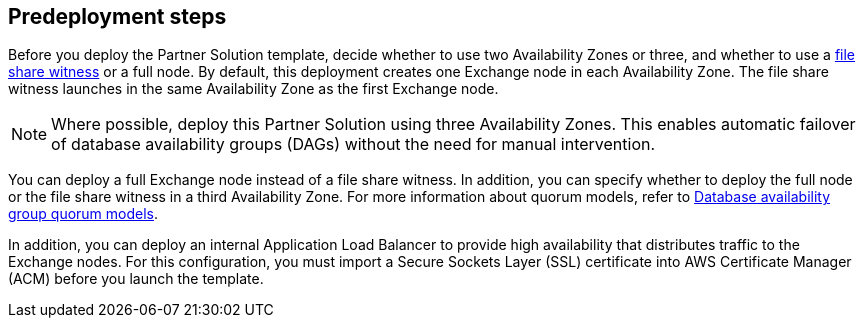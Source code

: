 == Predeployment steps

Before you deploy the Partner Solution template, decide whether to use two Availability Zones or three, and whether to use a https://docs.microsoft.com/en-us/windows-server/failover-clustering/manage-cluster-quorum[file share witness^] or a full node. By default, this deployment creates one Exchange node in each Availability Zone. The file share witness launches in the same Availability Zone as the first Exchange node.

NOTE: Where possible, deploy this Partner Solution using three Availability Zones. This enables automatic failover of database availability groups (DAGs) without the need for manual intervention.

You can deploy a full Exchange node instead of a file share witness. In addition, you can specify whether to deploy the full node or the file share witness in a third Availability Zone. For more information about quorum models, refer to https://docs.microsoft.com/en-us/Exchange/high-availability/database-availability-groups/database-availability-groups?view=exchserver-2019#database-availability-group-quorum-models[Database availability group quorum models^].

In addition, you can deploy an internal Application Load Balancer to provide high availability that distributes traffic to the Exchange nodes. For this configuration, you must import a Secure Sockets Layer (SSL) certificate into AWS Certificate Manager (ACM) before you launch the template.